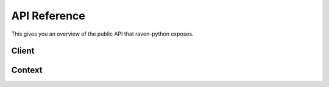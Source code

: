 API Reference
=============

.. default-domain:: py

This gives you an overview of the public API that raven-python exposes.


Client
------

.. py:class:: raven.Client(dsn=None, **kwargs)

    The client needs to be instanciated once and can then be used for
    submitting events to the Sentry server.  For information about the
    configuration of that client and which parameters are accepted see
    :ref:`python-client-config`.

    .. py:method:: capture(event_type, data=None, date=None, \
           time_spent=None, extra=None, stack=False, tags=None, **kwargs)

        This method is the low-level method for reporting events to
        Sentry.  It captures and processes an event and pipes it via the
        configured transport to Sentry.

        Example::

            capture('raven.events.Message', message='foo', data={
                'request': {
                    'url': '...',
                    'data': {},
                    'query_string': '...',
                    'method': 'POST',
                },
                'logger': 'logger.name',
            }, extra={
                'key': 'value',
            })

        :param event_type: the module path to the Event class. Builtins can
                           use shorthand class notation and exclude the
                           full module path.
        :param data: the data base, useful for specifying structured data
                           interfaces. Any key which contains a '.' will be
                           assumed to be a data interface.
        :param date: the datetime of this event.  If not supplied the
                     current timestamp is used.
        :param time_spent: a integer value representing the duration of the
                           event (in milliseconds)
        :param extra: a dictionary of additional standard metadata.
        :param stack: If set to `True` a stack frame is recorded together
                      with the event.
        :param tags: dict of extra tags
        :param kwargs: extra keyword arguments are handled specific to the
                       reported event type.
        :return: a tuple with a 32-length string identifying this event

    .. py:method:: captureMessage(message, **kwargs)

        This is a shorthand to reporting a message via :meth:`capture`.
        It passes ``'raven.events.Message'`` as `event_type` and the
        message along.  All other keyword arguments are regularly
        forwarded.

        Example::

            client.captureMessage('This just happened!')

    .. py:method:: captureException(exc_info=None, **kwargs)

        This is a shorthand to reporting an exception via :meth:`capture`.
        It passes ``'raven.events.Exception'`` as `event_type` and the
        traceback along.  All other keyword arguments are regularly
        forwarded.

        If exc_info is not provided, or is set to True, then this method
        will perform the ``exc_info = sys.exc_info()`` and the requisite
        clean-up for you.

        Example::

            try:
                1 / 0
            except Exception:
                client.captureException()

    .. py:method:: captureBreadcrumb(message=None, timestamp=None,
                                     level=None, category=None, data=None,
                                     type=None, processor=None)

        Manually captures a breadcrumb in the internal buffer for the
        current client's context.  Instead of using this method you are
        encouraged to instead use the :py:func:`raven.breadcrumbs.record`
        function which records to the correct client automatically.

    .. py:method:: send(**data)

        Accepts all data parameters and serializes them, then sends then
        onwards via the transport to Sentry.  This can be used as to send
        low-level protocol data to the server.

    .. py:attribute:: context

        Returns a reference to the thread local context object.  See
        :py:class:`raven.context.Context` for more information.

    .. py:method:: user_context(data)

        Updates the user context for future events.

        Equivalent to this::

            client.context.merge({'user': data})

    .. py:method:: http_context(data)

        Updates the HTTP context for future events.

        Equivalent to this::

            client.context.merge({'request': data})

    .. py:method:: extra_context(data)

        Update the extra context for future events.

        Equivalent to this::

            client.context.merge({'extra': data})

    .. py:method:: tags_context(data)

        Update the tags context for future events.

        Equivalent to this::

            client.context.merge({'tags': data})

Context
-------

.. py:class:: raven.context.Context()

    The context object works similar to a dictionary and is used to record
    information that should be submitted with events automatically.  It is
    available through :py:attr:`raven.Client.context` and is thread local.
    This means that you can modify this object over time to feed it with
    more appropriate information.

    .. py:method:: activate()

        Binds the context to the current thread.  This normally happens
        automatically on first usage but if the context was deactivated
        then this needs to be called again to bind it again.  Only if a
        context is bound to the thread breadcrumbs will be recorded.

    .. py:method:: deactivate()

        This deactivates the thread binding of the context.  In particular
        it means that breadcrumbs of the current thread are no longer
        recorded to this context.

    .. py:method:: merge(data, activate=True)

        Performs a merge of the current data in the context and the new
        data provided.  This also automatically activates the context
        by default.

    .. py:method:: clear(deactivate=None)

        Clears the context.  It's important that you make sure to call
        this when you reuse the thread for something else.  For instance
        for web frameworks it's generally a good idea to call this at the
        end of the HTTP request.

        Otherwise you run at risk of seeing incorrect information after
        the first use of the thread.

        Optionally `deactivate` parameter controls if the context should
        automatically be deactivated.  The default behavior is to
        deactivate if the context was not created for the main thread.

    The context can also be used as a context manager.  In that case
    :py:meth:`activate` is called on enter and :py:meth:`deactivate` is
    called on exit.
